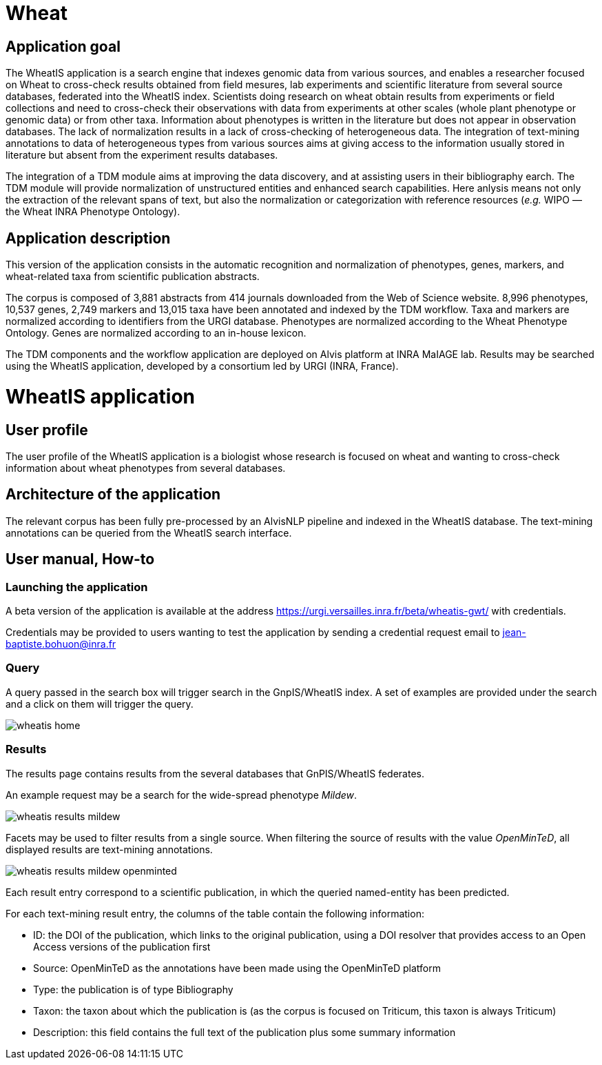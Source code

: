 = Wheat

== Application goal

The WheatIS application is a search engine that indexes genomic data from various sources, and enables a researcher focused on Wheat to cross-check results obtained from field mesures, lab experiments and scientific literature from several source databases, federated into the WheatIS index. Scientists doing research on wheat obtain results from experiments or field collections and need to cross-check their observations with data from experiments at other scales (whole plant phenotype or genomic data) or from other taxa. Information about phenotypes is written in the literature but does not appear in observation databases. The lack of normalization results in a lack of cross-checking of heterogeneous data. The integration of text-mining annotations to data of heterogeneous types from various sources aims at giving access to the information usually stored in literature but absent from the experiment results databases.

The integration of a TDM module aims at improving the data discovery, and at assisting users in their bibliography earch. The TDM module will provide normalization of unstructured entities and enhanced search capabilities. Here anlysis means not only the extraction of the relevant spans of text, but also the normalization or categorization with reference resources (__e.g.__ WIPO — the Wheat INRA Phenotype Ontology).


== Application description

This version of the application consists in the automatic recognition and normalization of phenotypes, genes, markers, and wheat-related taxa from scientific publication abstracts.

The corpus is composed of 3,881 abstracts from 414 journals downloaded from the Web of Science website. 8,996 phenotypes, 10,537 genes, 2,749 markers and 13,015 taxa have been annotated and indexed by the TDM workflow. Taxa and markers are normalized according to identifiers from the URGI database. Phenotypes are normalized according to the Wheat Phenotype Ontology. Genes are normalized according to an in-house lexicon.

The TDM components and the workflow application are deployed on Alvis platform at INRA MaIAGE lab. Results may be searched using the WheatIS application, developed by a consortium led by URGI (INRA, France). 



= WheatIS application

== User profile

The user profile of the WheatIS application is a biologist whose research is focused on wheat and wanting to cross-check information about wheat phenotypes from several databases.

== Architecture of the application

The relevant corpus has been fully pre-processed by an AlvisNLP pipeline and indexed in the WheatIS database. The text-mining annotations can be queried from the WheatIS search interface.

== User manual, How-to
=== Launching the application

A beta version of the application is available at the address https://urgi.versailles.inra.fr/beta/wheatis-gwt/ with credentials.


Credentials may be provided to users wanting to test the application by sending a credential request email to jean-baptiste.bohuon@inra.fr 

=== Query

A query passed in the search box will trigger search in the GnpIS/WheatIS index. A set of examples are provided under the search and a click on them will trigger the query.

[[img-sunset]]
//.Homepage//
image::images/wheatis-home.png[]




=== Results

The results page contains results from the several databases that GnPIS/WheatIS federates.

An example request may be a search for the wide-spread phenotype __Mildew__.

[[img-sunset]]
//.Results Mildew//
image::images/wheatis-results-mildew.png[]

Facets may be used to filter results from a single source. When filtering the source of results with the value __OpenMinTeD__, all displayed results are text-mining annotations.


[[img-sunset]]
//.Facet OpenMinTeD//
image::images/wheatis-results-mildew-openminted.png[]

Each result entry correspond to a scientific publication, in which the queried named-entity has been predicted.

For each text-mining result entry, the columns of the table contain the following information:

- ID: the DOI of the publication, which links to the original publication, using a DOI resolver that provides access to an Open Access versions of the publication first
- Source: OpenMinTeD as the annotations have been made using the OpenMinTeD platform 
- Type: the publication is of type Bibliography
- Taxon: the taxon about which the publication is (as the corpus is focused on Triticum, this taxon is always Triticum)
- Description: this field contains the full text of the publication plus some summary information


